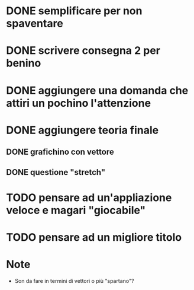 * DONE semplificare per non spaventare
* DONE scrivere consegna 2 per benino
* DONE aggiungere una *domanda* che attiri un pochino l'attenzione
* DONE aggiungere teoria finale
** DONE grafichino con vettore
** DONE questione "stretch"
* TODO pensare ad un'appliazione veloce e magari "giocabile"
* TODO pensare ad un migliore titolo

* Note
- Son da fare in termini di vettori o più "spartano"?
